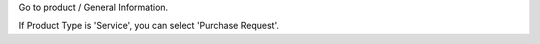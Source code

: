 Go to product / General Information.

If Product Type is 'Service', you can select 'Purchase Request'.